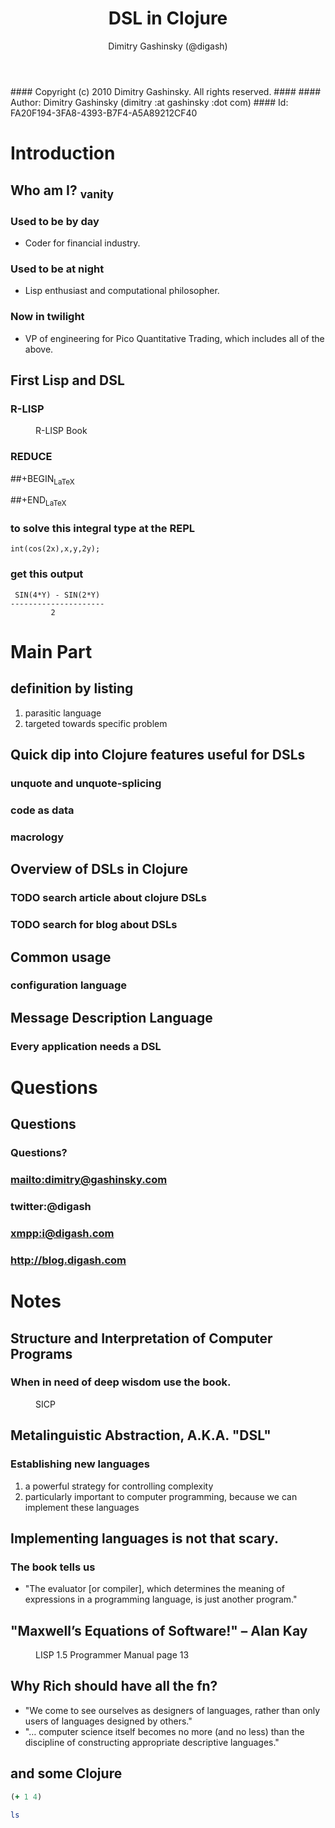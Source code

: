 #### Copyright (c) 2010 Dimitry Gashinsky. All rights reserved.
####
#### Author: Dimitry Gashinsky (dimitry :at gashinsky :dot com)
#### Id: FA20F194-3FA8-4393-B7F4-A5A89212CF40
#+STARTUP: beamer
#+LaTeX_CLASS: beamer
#+MACRO: BEAMERMODE presentation
#+MACRO: BEAMERTHEME Pittsburgh
#+MACRO: BEAMERCOLORTHEME seahorse
#+MACRO: BEAMERSUBJECT DSL Clojure
#+MACRO: BEAMERINSTITUTE Pico Quantitative Trading LLC.
#+TITLE: DSL in Clojure
#+AUTHOR: Dimitry Gashinsky (@digash)

* Introduction

** Who am I? _vanity
*** Used to be by day
    - Coder for financial industry.

*** Used to be at night
    - Lisp enthusiast and computational philosopher.

*** Now in twilight
    - VP of engineering for Pico Quantitative Trading, which includes
      all of the above.

** First Lisp and DSL

*** R-LISP
    #+CAPTION:    R-LISP Book
    #+LABEL:      fig:r-lisp-book
    #+ATTR_LaTeX: width=0.4\textwidth wrap placement={r}
    [[file:r-lisp-book.png]]

*** REDUCE
##+BEGIN_LaTeX
    \begin{equation}
    \int_0^y \! cos(2x) \, dx.
    \end{equation}
##+END_LaTeX
*** to solve this integral type at the REPL
#+BEGIN_SRC reduce
    int(cos(2x),x,y,2y);
#+END_SRC
*** get this output
#+BEGIN_EXAMPLE
     SIN(4*Y) - SIN(2*Y)
    ---------------------
             2
#+END_EXAMPLE

* Main Part

** definition by listing
   1. parasitic language
   2. targeted towards specific problem

** Quick dip into Clojure features useful for DSLs

*** unquote and unquote-splicing
*** code as data
*** macrology

** Overview of DSLs in Clojure

*** TODO search article about clojure DSLs
*** TODO search for blog about DSLs

** Common usage

*** configuration language

** Message Description Language

*** Every application needs a DSL

* Questions

** Questions

*** Questions?

*** mailto:dimitry@gashinsky.com
*** twitter:@digash
*** xmpp:i@digash.com
*** http://blog.digash.com


* Notes
** Structure and Interpretation of Computer Programs
*** When in need of deep wisdom use the book^{\ref{fig:sicp}}.
    #+CAPTION:    SICP
    #+LABEL:      fig:sicp
    #+ATTR_LaTeX: width=0.4\textwidth
    [[file:sicp.png]]

** Metalinguistic Abstraction, A.K.A. "DSL"
*** Establishing new languages
    1. a powerful strategy for controlling complexity
    2. particularly important to computer programming, because we can
       implement these languages

** Implementing languages is not that scary.
*** The book^{\ref{fig:sicp}} tells us
    - "The evaluator [or compiler], which determines the meaning of
      expressions in a programming language, is just another program."
** "Maxwell’s Equations of Software!" -- Alan Kay
   #+CAPTION:    LISP 1.5 Programmer Manual page 13
   #+LABEL:      fig:lisp-1.5-p13
   #+ATTR_LaTeX: width=0.4\textwidth
   [[file:lisp-1_5-p13.png]]

** Why Rich should have all the fn?
   - "We come to see ourselves as designers of languages, rather
     than only users of languages designed by others."
   - "... computer science itself becomes no more (and no less) than
     the discipline of constructing appropriate descriptive languages."

** and some Clojure

#+begin_LaTeX
\begin{lstlisting}[language=Clojure]
(defn slice [^ByteBuffer b n]
  (vec (for [p (range 0 (.capacity b) (length MarketDataMmap))]
         (let [^ByteBuffer b (.position b p)
               ^ByteBuffer s (.slice b)]
           (.limit s (length MarketDataMmap))))))
\end{lstlisting}
#+end_LaTeX

#+srcname: basic-clojure
#+begin_src clojure :results silent
  (+ 1 4)
#+end_src

#+srcname: sh
#+begin_src sh :results silent
  ls
#+end_src

# LocalWords:  SICP
